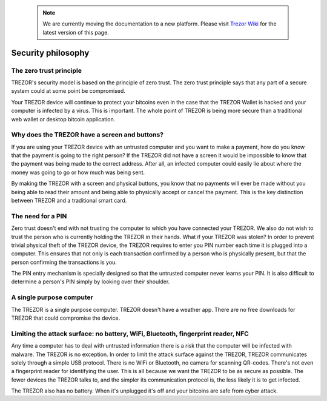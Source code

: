  .. note:: We are currently moving the documentation to a new platform. Please visit `Trezor Wiki <https://wiki.trezor.io/User_manual:Security_philosophy>`_ for the latest version of this page.

Security philosophy
===================

The zero trust principle
------------------------

TREZOR's security model is based on the principle of zero trust.  The zero trust principle says that any part of a secure system could at some point be compromised.

.. image:: images/zero-trust-diagram.png

Your TREZOR device will continue to protect your bitcoins even in the case that the TREZOR Wallet is hacked and your computer is infected by a virus.  This is important.  The whole point of TREZOR is being more secure than a traditional web wallet or desktop bitcoin application.

Why does the TREZOR have a screen and buttons?
----------------------------------------------

If you are using your TREZOR device with an untrusted computer and you want to make a payment, how do you know that the payment is going to the right person?  If the TREZOR did not have a screen it would be impossible to know that the payment was being made to the correct address.  After all, an infected computer could easily lie about where the money was going to go or how much was being sent.

By making the TREZOR with a screen and physical buttons, you know that no payments will ever be made without you being able to read their amount and being able to physically accept or cancel the payment.  This is the key distinction between TREZOR and a traditional smart card.

The need for a PIN
------------------

Zero trust doesn't end with not trusting the computer to which you have connected your TREZOR.  We also do not wish to trust the person who is currently holding the TREZOR in their hands.  What if your TREZOR was stolen?  In order to prevent trivial physical theft of the TREZOR device, the TREZOR requires to enter you PIN number each time it is plugged into a computer.  This ensures that not only is each transaction confirmed by a person who is physically present, but that the person confirming the transactions is you.

The PIN entry mechanism is specially designed so that the untrusted computer never learns your PIN.  It is also difficult to determine a person's PIN simply by looking over their shoulder.

A single purpose computer
-------------------------

The TREZOR is a single purpose computer.  TREZOR doesn't have a weather app.  There are no free downloads for TREZOR that could compromise the device.

Limiting the attack surface: no battery, WiFi, Bluetooth, fingerprint reader, NFC
---------------------------------------------------------------------------------

Any time a computer has to deal with untrusted information there is a risk that the computer will be infected with malware.  The TREZOR is no exception.  In order to limit the attack surface against the TREZOR, TREZOR communicates solely through a simple USB protocol.  There is no WiFi or Bluetooth, no camera for scanning QR-codes.  There's not even a fingerprint reader for identifying the user.  This is all because we want the TREZOR to be as secure as possible.  The fewer devices the TREZOR talks to, and the simpler its communication protocol is, the less likely it is to get infected.

The TREZOR also has no battery.  When it's unplugged it's off and your bitcoins are safe from cyber attack.
